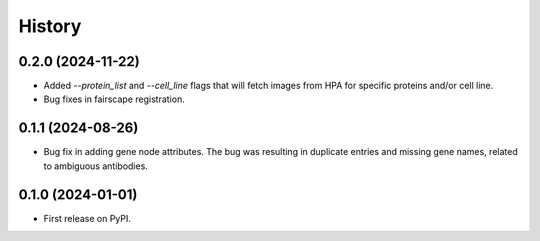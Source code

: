 =======
History
=======

0.2.0 (2024-11-22)
------------------

* Added `--protein_list` and `--cell_line` flags that will fetch images from HPA for specific proteins and/or cell line.

* Bug fixes in fairscape registration.

0.1.1 (2024-08-26)
------------------

* Bug fix in adding gene node attributes. The bug was resulting in duplicate entries and
  missing gene names, related to ambiguous antibodies.

0.1.0 (2024-01-01)
------------------

* First release on PyPI.
